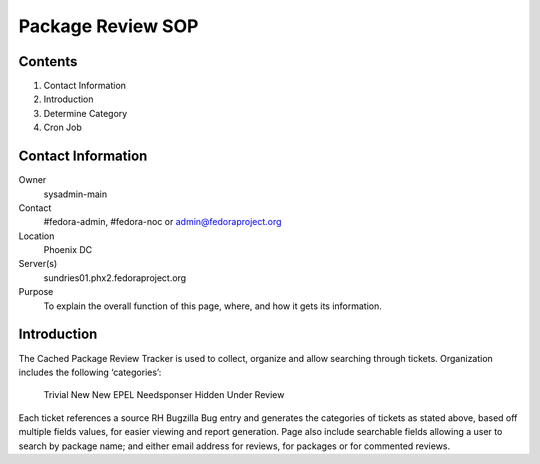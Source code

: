 .. title: Package Review SOP
.. slug: pkg-review
.. date: 2017-03-17
.. taxonomy: Contributors/Infrastructure

==================
Package Review SOP
==================

Contents
========

1. Contact Information
2. Introduction
3. Determine Category
4. Cron Job

Contact Information
===================

Owner
	sysadmin-main
Contact
	#fedora-admin, #fedora-noc or admin@fedoraproject.org	
Location
	Phoenix DC
Server(s)
	sundries01.phx2.fedoraproject.org
Purpose
	To explain the overall function of this page, where, and how it gets its information.

Introduction
============

The Cached Package Review Tracker is used to collect, organize and allow searching through tickets. 
Organization includes the following ‘categories’:
	Trivial
	New
	New EPEL
	Needsponser
	Hidden
	Under Review
Each ticket references a source RH Bugzilla Bug entry and generates the categories of tickets as 
stated above, based off multiple fields values, for easier viewing and report generation.  
Page also include searchable fields allowing a user to search by package name; and either email address 
for reviews, for packages or for commented reviews.
	